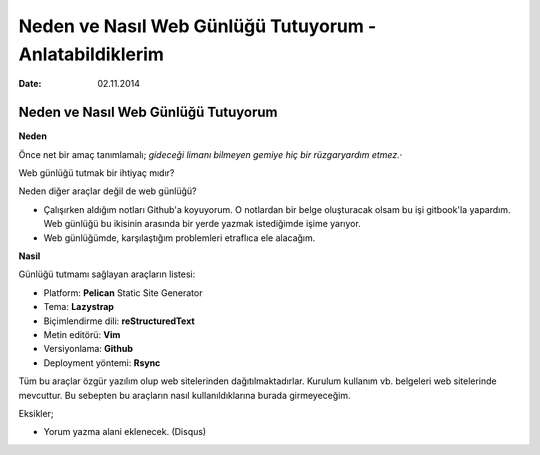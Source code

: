 ========================================================
Neden ve Nasıl Web Günlüğü Tutuyorum - Anlatabildiklerim
========================================================

:date: 02.11.2014

Neden ve Nasıl Web Günlüğü Tutuyorum
------------------------------------

**Neden**

Önce net bir amaç tanımlamalı; *gideceği limanı bilmeyen gemiye hiç bir
rüzgaryardım etmez.*\ ·

Web günlüğü tutmak bir ihtiyaç mıdır?

Neden diğer araçlar değil de web günlüğü?

-  Çalışırken aldığım notları Github'a koyuyorum. O notlardan bir belge
   oluşturacak olsam bu işi gitbook'la yapardım. Web günlüğü bu ikisinin
   arasında bir yerde yazmak istediğimde işime yarıyor.
-  Web günlüğümde, karşılaştığım problemleri etraflıca ele alacağım.

**Nasil**

Günlüğü tutmamı sağlayan araçların listesi:

-  Platform: **Pelican** Static Site Generator
-  Tema: **Lazystrap**
-  Biçimlendirme dili: **reStructuredText**
-  Metin editörü: **Vim**
-  Versiyonlama: **Github**
-  Deployment yöntemi: **Rsync**

Tüm bu araçlar özgür yazılım olup web sitelerinden dağıtılmaktadırlar.
Kurulum kullanım vb. belgeleri web sitelerinde mevcuttur. Bu sebepten bu
araçların nasıl kullanıldıklarına burada girmeyeceğim.

Eksikler;

-  Yorum yazma alani eklenecek. (Disqus)

